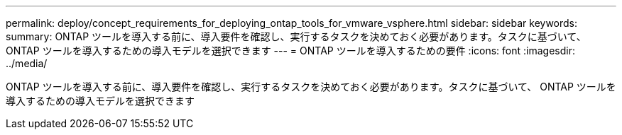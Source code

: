 ---
permalink: deploy/concept_requirements_for_deploying_ontap_tools_for_vmware_vsphere.html 
sidebar: sidebar 
keywords:  
summary: ONTAP ツールを導入する前に、導入要件を確認し、実行するタスクを決めておく必要があります。タスクに基づいて、 ONTAP ツールを導入するための導入モデルを選択できます 
---
= ONTAP ツールを導入するための要件
:icons: font
:imagesdir: ../media/


[role="lead"]
ONTAP ツールを導入する前に、導入要件を確認し、実行するタスクを決めておく必要があります。タスクに基づいて、 ONTAP ツールを導入するための導入モデルを選択できます
